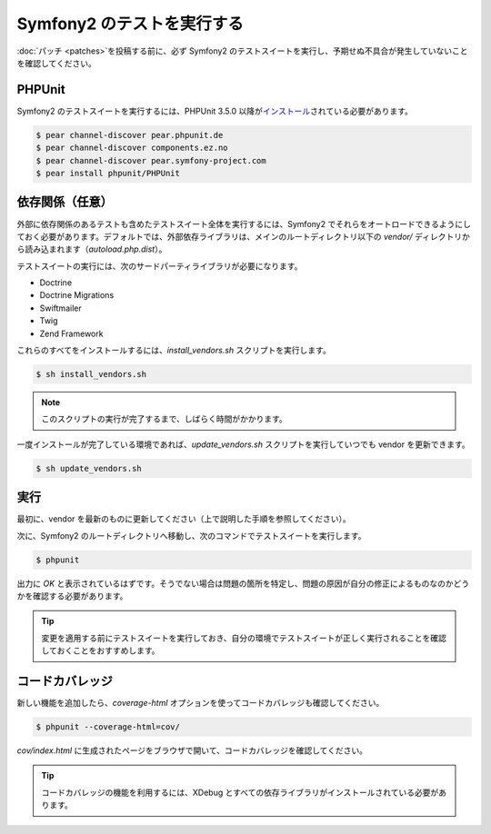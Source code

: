 Symfony2 のテストを実行する
===========================

:doc:`パッチ <patches>`\ を投稿する前に、必ず Symfony2 のテストスイートを実行し、予期せぬ不具合が発生していないことを確認してください。

PHPUnit
-------

Symfony2 のテストスイートを実行するには、PHPUnit 3.5.0 以降が\ `インストール`_\ されている必要があります。

.. code-block:: bash

    $ pear channel-discover pear.phpunit.de
    $ pear channel-discover components.ez.no
    $ pear channel-discover pear.symfony-project.com
    $ pear install phpunit/PHPUnit

依存関係（任意）
----------------

外部に依存関係のあるテストも含めたテストスイート全体を実行するには、Symfony2 でそれらをオートロードできるようにしておく必要があります。デフォルトでは、外部依存ライブラリは、メインのルートディレクトリ以下の `vendor/` ディレクトリから読み込まれます（\ `autoload.php.dist`\ ）。

テストスイートの実行には、次のサードパーティライブラリが必要になります。

* Doctrine
* Doctrine Migrations
* Swiftmailer
* Twig
* Zend Framework

これらのすべてをインストールするには、\ `install_vendors.sh` スクリプトを実行します。

.. code-block:: bash

    $ sh install_vendors.sh

.. note::

    このスクリプトの実行が完了するまで、しばらく時間がかかります。

一度インストールが完了している環境であれば、\ `update_vendors.sh` スクリプトを実行していつでも vendor を更新できます。

.. code-block:: bash

    $ sh update_vendors.sh

実行
----

最初に、vendor を最新のものに更新してください（上で説明した手順を参照してください）。

次に、Symfony2 のルートディレクトリへ移動し、次のコマンドでテストスイートを実行します。

.. code-block:: bash

    $ phpunit

出力に `OK` と表示されているはずです。そうでない場合は問題の箇所を特定し、問題の原因が自分の修正によるものなのかどうかを確認する必要があります。

.. tip::

    変更を適用する前にテストスイートを実行しておき、自分の環境でテストスイートが正しく実行されることを確認しておくことをおすすめします。

コードカバレッジ
----------------

新しい機能を追加したら、\ `coverage-html` オプションを使ってコードカバレッジも確認してください。

.. code-block:: bash

    $ phpunit --coverage-html=cov/

`cov/index.html` に生成されたページをブラウザで開いて、コードカバレッジを確認してください。

.. tip::

    コードカバレッジの機能を利用するには、XDebug とすべての依存ライブラリがインストールされている必要があります。

.. _インストール: http://www.phpunit.de/manual/current/en/installation.html
